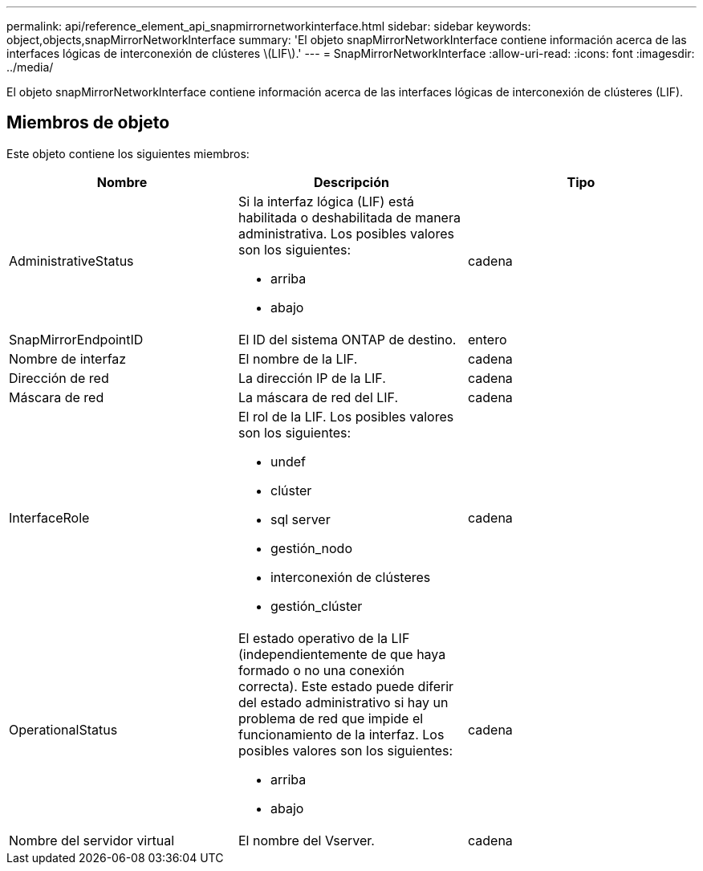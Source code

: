 ---
permalink: api/reference_element_api_snapmirrornetworkinterface.html 
sidebar: sidebar 
keywords: object,objects,snapMirrorNetworkInterface 
summary: 'El objeto snapMirrorNetworkInterface contiene información acerca de las interfaces lógicas de interconexión de clústeres \(LIF\).' 
---
= SnapMirrorNetworkInterface
:allow-uri-read: 
:icons: font
:imagesdir: ../media/


[role="lead"]
El objeto snapMirrorNetworkInterface contiene información acerca de las interfaces lógicas de interconexión de clústeres (LIF).



== Miembros de objeto

Este objeto contiene los siguientes miembros:

|===
| Nombre | Descripción | Tipo 


 a| 
AdministrativeStatus
 a| 
Si la interfaz lógica (LIF) está habilitada o deshabilitada de manera administrativa. Los posibles valores son los siguientes:

* arriba
* abajo

 a| 
cadena



 a| 
SnapMirrorEndpointID
 a| 
El ID del sistema ONTAP de destino.
 a| 
entero



 a| 
Nombre de interfaz
 a| 
El nombre de la LIF.
 a| 
cadena



 a| 
Dirección de red
 a| 
La dirección IP de la LIF.
 a| 
cadena



 a| 
Máscara de red
 a| 
La máscara de red del LIF.
 a| 
cadena



 a| 
InterfaceRole
 a| 
El rol de la LIF. Los posibles valores son los siguientes:

* undef
* clúster
* sql server
* gestión_nodo
* interconexión de clústeres
* gestión_clúster

 a| 
cadena



 a| 
OperationalStatus
 a| 
El estado operativo de la LIF (independientemente de que haya formado o no una conexión correcta). Este estado puede diferir del estado administrativo si hay un problema de red que impide el funcionamiento de la interfaz. Los posibles valores son los siguientes:

* arriba
* abajo

 a| 
cadena



 a| 
Nombre del servidor virtual
 a| 
El nombre del Vserver.
 a| 
cadena

|===
